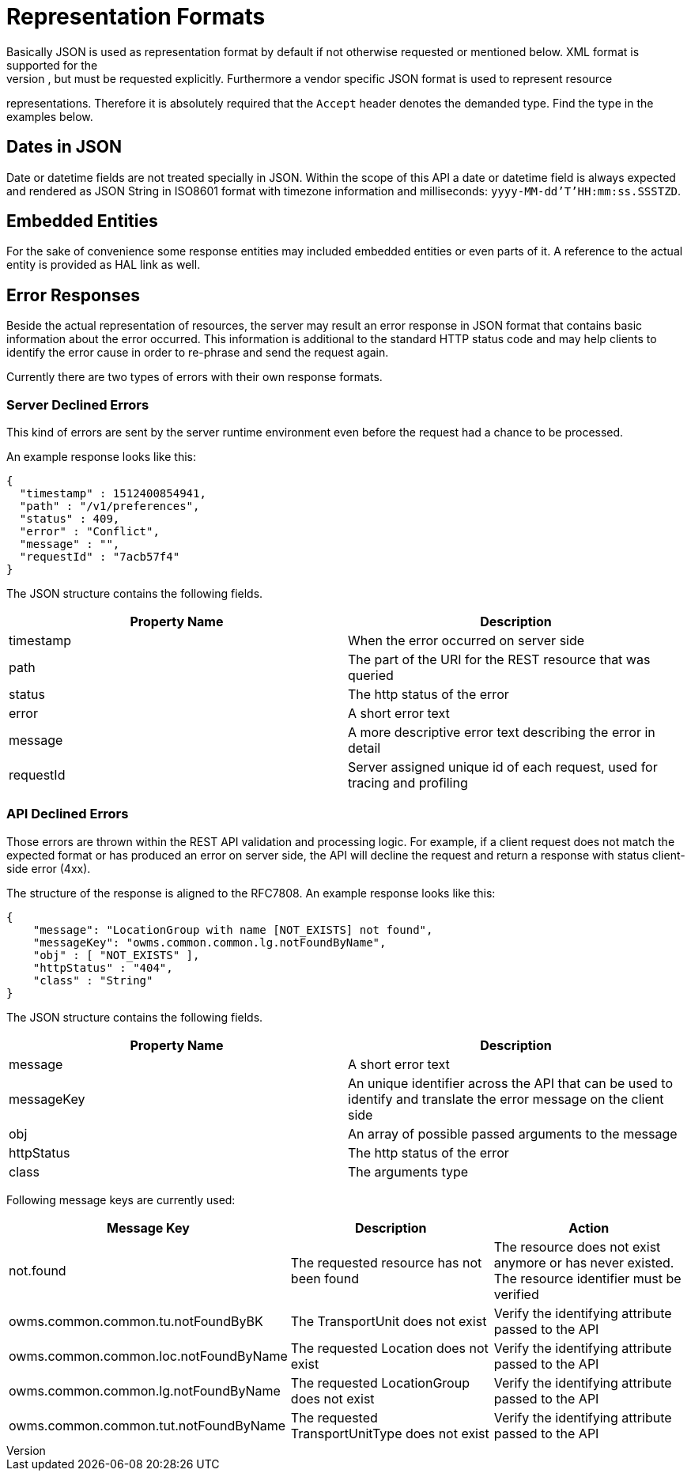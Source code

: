 [[section-representation]]
= Representation Formats
Basically JSON is used as representation format by default if not otherwise requested or mentioned below. XML format is supported for the
index pages as well, but must be requested explicitly. Furthermore a vendor specific JSON format is used to represent resource
representations. Therefore it is absolutely required that the `Accept` header denotes the demanded type. Find the type in the examples
below.

== Dates in JSON
Date or datetime fields are not treated specially in JSON. Within the scope of this API a date or datetime field is always expected and
rendered as JSON String in ISO8601 format with timezone information and milliseconds: `yyyy-MM-dd'T'HH:mm:ss.SSSTZD`.

== Embedded Entities
For the sake of convenience some response entities may included embedded entities or even parts of it. A reference to the actual entity is
provided as HAL link as well.

== Error Responses
Beside the actual representation of resources, the server may result an error response in JSON format that contains basic information about
the error occurred. This information is additional to the standard HTTP status code and may help clients to identify the error cause in
order to re-phrase and send the request again.

Currently there are two types of errors with their own response formats.

=== Server Declined Errors
This kind of errors are sent by the server runtime environment even before the request had a chance to be processed.

An example response looks like this:

```
{
  "timestamp" : 1512400854941,
  "path" : "/v1/preferences",
  "status" : 409,
  "error" : "Conflict",
  "message" : "",
  "requestId" : "7acb57f4"
}
```

The JSON structure contains the following fields.

|===
| Property Name | Description

| timestamp     | When the error occurred on server side
| path          | The part of the URI for the REST resource that was queried
| status        | The http status of the error
| error         | A short error text
| message       | A more descriptive error text describing the error in detail
| requestId     | Server assigned unique id of each request, used for tracing and profiling
|===

=== API Declined Errors
Those errors are thrown within the REST API validation and processing logic. For example, if a client request does not match the expected
format or has produced an error on server side, the API will decline the request and return a response with status client-side error (4xx).

The structure of the response is aligned to the RFC7808. An example response looks like this:

```
{
    "message": "LocationGroup with name [NOT_EXISTS] not found",
    "messageKey": "owms.common.common.lg.notFoundByName",
    "obj" : [ "NOT_EXISTS" ],
    "httpStatus" : "404",
    "class" : "String"
}
```

The JSON structure contains the following fields.

|===
| Property Name | Description

| message       | A short error text
| messageKey    | An unique identifier across the API that can be used to identify and translate the error message on the client side
| obj           | An array of possible passed arguments to the message
| httpStatus    | The http status of the error
| class         | The arguments type
|===

Following message keys are currently used:


|===
| Message Key | Description | Action

| not.found                             | The requested resource has not been found      | The resource does not exist anymore or has never existed. The resource identifier must be verified
| owms.common.common.tu.notFoundByBK    | The TransportUnit does not exist               | Verify the identifying attribute passed to the API
| owms.common.common.loc.notFoundByName | The requested Location does not exist          | Verify the identifying attribute passed to the API
| owms.common.common.lg.notFoundByName  | The requested LocationGroup does not exist     | Verify the identifying attribute passed to the API
| owms.common.common.tut.notFoundByName | The requested TransportUnitType does not exist | Verify the identifying attribute passed to the API
|===
